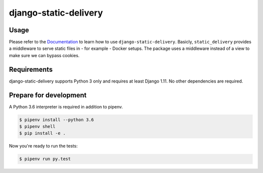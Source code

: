 django-static-delivery
======================

.. image:: https://img.shields.io/pypi/v/django-static-delivery.svg
   :target: https://pypi.python.org/pypi/django-static-delivery
   :alt: Latest Version

.. image:: https://codecov.io/gh/moccu/django-static-delivery/branch/master/graph/badge.svg
   :target: https://codecov.io/gh/moccu/django-static-delivery
   :alt: Coverage Status

.. image:: https://readthedocs.org/projects/django-static-delivery/badge/?version=latest
   :target: https://django-static-delivery.readthedocs.io/en/stable/?badge=latest
   :alt: Documentation Status

.. image:: https://travis-ci.org/moccu/django-static-delivery.svg?branch=master
   :target: https://travis-ci.org/moccu/django-static-delivery

Usage
-----

Please refer to the `Documentation <https://django-static-delivery.readthedocs.io/>`_ to
learn how to use ``django-static-delivery``. Basicly, ``static_delivery`` provides a
middleware to serve static files in - for example - Docker setups. The package uses
a middleware instead of a view to make sure we can bypass cookies.


Requirements
------------

django-static-delivery supports Python 3 only and requires at least Django 1.11.
No other dependencies are required.


Prepare for development
-----------------------

A Python 3.6 interpreter is required in addition to pipenv.

.. code-block:: shell

    $ pipenv install --python 3.6
    $ pipenv shell
    $ pip install -e .


Now you're ready to run the tests:

.. code-block:: shell

    $ pipenv run py.test
